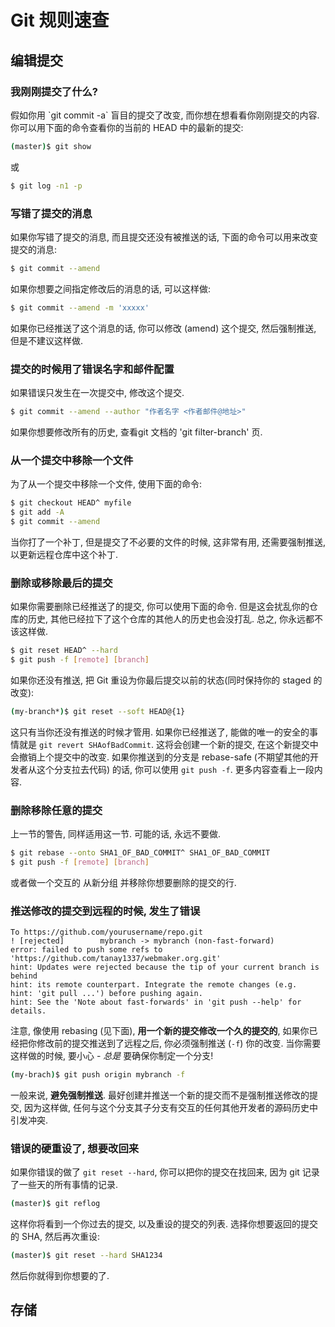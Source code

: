 * Git 规则速查

** 编辑提交
*** 我刚刚提交了什么?

假如你用 `git commit -a` 盲目的提交了改变, 而你想在想看看你刚刚提交的内容. 你可以用下面的命令查看你的当前的 HEAD 中的最新的提交:
#+BEGIN_SRC bash
(master)$ git show
#+END_SRC
或
#+BEGIN_SRC bash
$ git log -n1 -p
#+END_SRC

*** 写错了提交的消息

如果你写错了提交的消息, 而且提交还没有被推送的话, 下面的命令可以用来改变提交的消息:
#+BEGIN_SRC bash
$ git commit --amend
#+END_SRC

如果你想要之间指定修改后的消息的话, 可以这样做:
#+BEGIN_SRC bash
$ git commit --amend -m 'xxxxx'
#+END_SRC

如果你已经推送了这个消息的话, 你可以修改 (amend) 这个提交, 然后强制推送, 但是不建议这样做.

*** 提交的时候用了错误名字和邮件配置

如果错误只发生在一次提交中, 修改这个提交.
#+BEGIN_SRC bash
$ git commit --amend --author "作者名字 <作者邮件@地址>" 
#+END_SRC
如果你想要修改所有的历史, 查看git 文档的 'git filter-branch' 页.

*** 从一个提交中移除一个文件
为了从一个提交中移除一个文件, 使用下面的命令:
#+BEGIN_SRC bash
$ git checkout HEAD^ myfile
$ git add -A
$ git commit --amend
#+END_SRC

当你打了一个补丁, 但是提交了不必要的文件的时候, 这非常有用, 还需要强制推送, 以更新远程仓库中这个补丁.

*** 删除或移除最后的提交

如果你需要删除已经推送了的提交, 你可以使用下面的命令. 但是这会扰乱你的仓库的历史, 其他已经拉下了这个仓库的其他人的历史也会没打乱. 总之, 你永远都不该这样做.

#+BEGIN_SRC bash
$ git reset HEAD^ --hard
$ git push -f [remote] [branch]
#+END_SRC

如果你还没有推送, 把 Git 重设为你最后提交以前的状态(同时保持你的 staged 的改变):
#+BEGIN_SRC bash
(my-branch*)$ git reset --soft HEAD@{1}
#+END_SRC
这只有当你还没有推送的时候才管用. 如果你已经推送了, 能做的唯一的安全的事情就是 =git revert SHAofBadCommit=. 这将会创建一个新的提交, 在这个新提交中会撤销上个提交中的改变. 如果你推送到的分支是 rebase-safe (不期望其他的开发者从这个分支拉去代码) 的话, 你可以使用 =git push -f=. 更多内容查看上一段内容.

*** 删除移除任意的提交
上一节的警告, 同样适用这一节. 可能的话, 永远不要做.
#+BEGIN_SRC bash
$ git rebase --onto SHA1_OF_BAD_COMMIT^ SHA1_OF_BAD_COMMIT
$ git push -f [remote] [branch]
#+END_SRC

或者做一个交互的 从新分组 并移除你想要删除的提交的行.

*** 推送修改的提交到远程的时候, 发生了错误
#+BEGIN_SRC
To https://github.com/yourusername/repo.git
! [rejected]        mybranch -> mybranch (non-fast-forward)
error: failed to push some refs to 'https://github.com/tanay1337/webmaker.org.git'
hint: Updates were rejected because the tip of your current branch is behind
hint: its remote counterpart. Integrate the remote changes (e.g.
hint: 'git pull ...') before pushing again.
hint: See the 'Note about fast-forwards' in 'git push --help' for details.
#+END_SRC

注意, 像使用 rebasing (见下面), *用一个新的提交修改一个久的提交的*,  如果你已经把你修改前的提交推送到了远程之后, 你必须强制推送 (=-f=) 你的改变. 当你需要这样做的时候, 要小心 - /总是/ 要确保你制定一个分支!
#+BEGIN_SRC sh
(my-brach)$ git push origin mybranch -f
#+END_SRC
一般来说, *避免强制推送*. 最好创建并推送一个新的提交而不是强制推送修改的提交, 因为这样做, 任何与这个分支其子分支有交互的任何其他开发者的源码历史中引发冲突.

*** 错误的硬重设了, 想要改回来
如果你错误的做了 =git reset --hard=, 你可以把你的提交在找回来, 因为 git 记录了一些天的所有事情的记录.
#+BEGIN_SRC sh
(master)$ git reflog
#+END_SRC 
这样你将看到一个你过去的提交, 以及重设的提交的列表. 选择你想要返回的提交的 SHA, 然后再次重设:
#+BEGIN_SRC sh
(master)$ git reset --hard SHA1234
#+END_SRC
然后你就得到你想要的了.
** 存储
